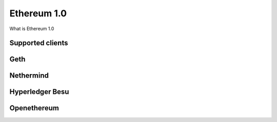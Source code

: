 .. Ethereum on ARM documentation documentation master file, created by
   sphinx-quickstart on Wed Jan 13 19:04:18 2021.

Ethereum 1.0
============

What is Ethereum 1.0

Supported clients
-----------------

Geth
----

Nethermind
----------

Hyperledger Besu
----------------

Openethereum
------------


